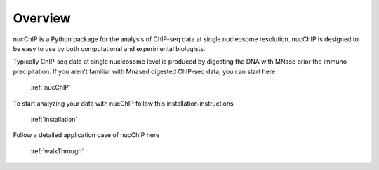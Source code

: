 .. _overview:

********
Overview
********

nucChIP is a Python package for the analysis of ChIP-seq data at single nucleosome resolution. nucChIP is designed to be easy to use by both computational and experimental biologists. 

Typically ChIP-seq data at single nucleosome level is produced by digesting the DNA with MNase prior the immuno precipitation. If you aren't familiar with Mnased digested ChIP-seq data, you can start here

	:ref:`nucChIP`

To start analyzing your data with nucChIP follow this installation instructions

	:ref:`installation`

Follow a detailed application case of nucChIP here

	:ref:`walkThrough`



